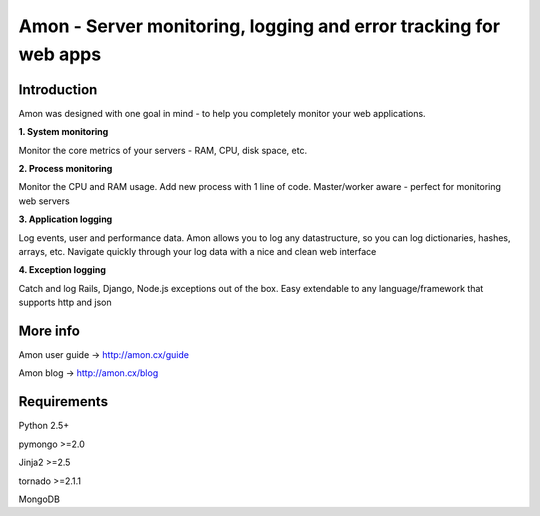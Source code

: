 =============================================================
Amon - Server monitoring, logging and error tracking for web apps
=============================================================

Introduction
=============

Amon was designed with one goal in mind - to help you completely monitor
your web applications. 


**1. System monitoring**

Monitor the core metrics of your servers - RAM, CPU, disk space, etc.

**2. Process monitoring**

Monitor the CPU and RAM usage. Add new process with 1 line of 
code. Master/worker aware - perfect for monitoring web servers

**3. Application logging**

Log events, user and performance data. Amon allows you to log any datastructure,  
so you can log dictionaries, hashes, arrays, etc. 
Navigate quickly through your log data with a nice and clean web interface


**4. Exception logging**

Catch and log Rails, Django, Node.js exceptions out of the box. Easy extendable to any 
language/framework that supports http and json


More info
================

Amon user guide -> http://amon.cx/guide

Amon blog -> http://amon.cx/blog


Requirements
=============

Python 2.5+

pymongo >=2.0

Jinja2 >=2.5

tornado >=2.1.1

MongoDB
